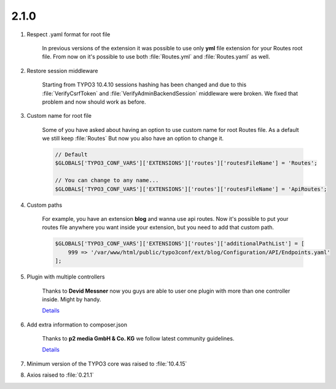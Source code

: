 

2.1.0
------------------

.. rst-class:: bignums-xxl

#. Respect .yaml format for root file

    In previous versions of the extension it was possible to use only **yml** file extension for your Routes root file.
    From now on it's possible to use both :file:`Routes.yml` and :file:`Routes.yaml` as well.

#. Restore session middleware

    Starting from TYPO3 10.4.10 sessions hashing has been changed and due to this :file:`VerifyCsrfToken` and :file:`VerifyAdminBackendSession`
    middleware were broken.
    We fixed that problem and now should work as before.

#. Custom name for root file

    Some of you have asked about having an option to use custom name for root Routes file.
    As a default we still keep :file:`Routes`
    But now you also have an option to change it.

    .. code-block:: php

        // Default
        $GLOBALS['TYPO3_CONF_VARS']['EXTENSIONS']['routes']['routesFileName'] = 'Routes';

        // You can change to any name...
        $GLOBALS['TYPO3_CONF_VARS']['EXTENSIONS']['routes']['routesFileName'] = 'ApiRoutes';

#. Custom paths

    For example, you have an extension **blog** and wanna use api routes.
    Now it's possible to put your routes file anywhere you want inside your extension,
    but you need to add that custom path.

    .. code-block:: php

        $GLOBALS['TYPO3_CONF_VARS']['EXTENSIONS']['routes']['additionalPathList'] = [
            999 => '/var/www/html/public/typo3conf/ext/blog/Configuration/API/Endpoints.yaml'
        ];

#. Plugin with multiple controllers

    Thanks to **Devid Messner** now you guys are able to user one plugin with more than
    one controller inside. Might by handy.

    `Details <https://github.com/Lacr1ma/routes/issues/7>`__

#. Add extra information to composer.json

    Thanks to **p2 media GmbH & Co. KG** we follow latest community guidelines.

    `Details <https://docs.typo3.org/m/typo3/reference-coreapi/master/en-us/ExtensionArchitecture/ComposerJson/Index.html>`__

#. Minimum version of the TYPO3 core was raised to :file:`10.4.15`

#. Axios raised to :file:`0.21.1`